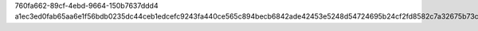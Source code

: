 760fa662-89cf-4ebd-9664-150b7637ddd4
a1ec3ed0fab65aa6e1f56bdb0235dc44ceb1edcefc9243fa440ce565c894becb6842ade42453e5248d54724695b24cf2fd8582c7a32675b73c05e3add9a8fc09
